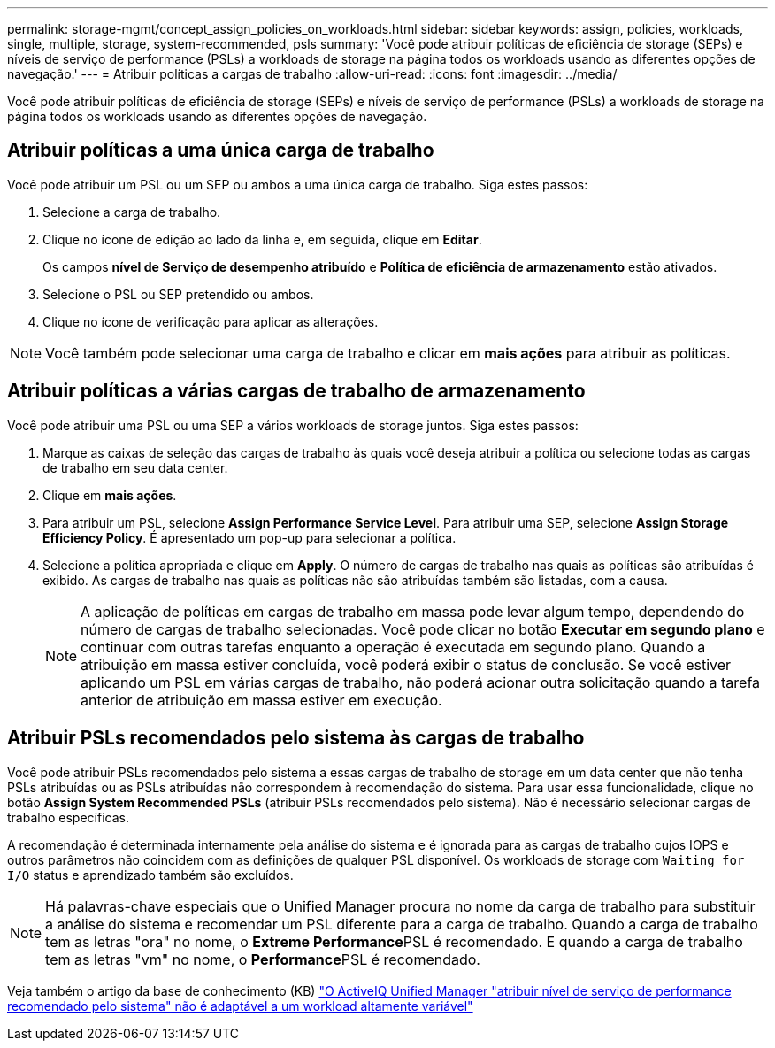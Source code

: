 ---
permalink: storage-mgmt/concept_assign_policies_on_workloads.html 
sidebar: sidebar 
keywords: assign, policies, workloads, single, multiple, storage, system-recommended, psls 
summary: 'Você pode atribuir políticas de eficiência de storage (SEPs) e níveis de serviço de performance (PSLs) a workloads de storage na página todos os workloads usando as diferentes opções de navegação.' 
---
= Atribuir políticas a cargas de trabalho
:allow-uri-read: 
:icons: font
:imagesdir: ../media/


[role="lead"]
Você pode atribuir políticas de eficiência de storage (SEPs) e níveis de serviço de performance (PSLs) a workloads de storage na página todos os workloads usando as diferentes opções de navegação.



== Atribuir políticas a uma única carga de trabalho

Você pode atribuir um PSL ou um SEP ou ambos a uma única carga de trabalho. Siga estes passos:

. Selecione a carga de trabalho.
. Clique no ícone de edição ao lado da linha e, em seguida, clique em *Editar*.
+
Os campos *nível de Serviço de desempenho atribuído* e *Política de eficiência de armazenamento* estão ativados.

. Selecione o PSL ou SEP pretendido ou ambos.
. Clique no ícone de verificação para aplicar as alterações.


[NOTE]
====
Você também pode selecionar uma carga de trabalho e clicar em *mais ações* para atribuir as políticas.

====


== Atribuir políticas a várias cargas de trabalho de armazenamento

Você pode atribuir uma PSL ou uma SEP a vários workloads de storage juntos. Siga estes passos:

. Marque as caixas de seleção das cargas de trabalho às quais você deseja atribuir a política ou selecione todas as cargas de trabalho em seu data center.
. Clique em *mais ações*.
. Para atribuir um PSL, selecione *Assign Performance Service Level*. Para atribuir uma SEP, selecione *Assign Storage Efficiency Policy*. É apresentado um pop-up para selecionar a política.
. Selecione a política apropriada e clique em *Apply*. O número de cargas de trabalho nas quais as políticas são atribuídas é exibido. As cargas de trabalho nas quais as políticas não são atribuídas também são listadas, com a causa.
+
[NOTE]
====
A aplicação de políticas em cargas de trabalho em massa pode levar algum tempo, dependendo do número de cargas de trabalho selecionadas. Você pode clicar no botão *Executar em segundo plano* e continuar com outras tarefas enquanto a operação é executada em segundo plano. Quando a atribuição em massa estiver concluída, você poderá exibir o status de conclusão. Se você estiver aplicando um PSL em várias cargas de trabalho, não poderá acionar outra solicitação quando a tarefa anterior de atribuição em massa estiver em execução.

====




== Atribuir PSLs recomendados pelo sistema às cargas de trabalho

Você pode atribuir PSLs recomendados pelo sistema a essas cargas de trabalho de storage em um data center que não tenha PSLs atribuídas ou as PSLs atribuídas não correspondem à recomendação do sistema. Para usar essa funcionalidade, clique no botão *Assign System Recommended PSLs* (atribuir PSLs recomendados pelo sistema). Não é necessário selecionar cargas de trabalho específicas.

A recomendação é determinada internamente pela análise do sistema e é ignorada para as cargas de trabalho cujos IOPS e outros parâmetros não coincidem com as definições de qualquer PSL disponível. Os workloads de storage com `Waiting for I/O` status e aprendizado também são excluídos.

[NOTE]
====
Há palavras-chave especiais que o Unified Manager procura no nome da carga de trabalho para substituir a análise do sistema e recomendar um PSL diferente para a carga de trabalho. Quando a carga de trabalho tem as letras "ora" no nome, o **Extreme Performance**PSL é recomendado. E quando a carga de trabalho tem as letras "vm" no nome, o **Performance**PSL é recomendado.

====
Veja também o artigo da base de conhecimento (KB) https://kb.netapp.com/Advice_and_Troubleshooting/Data_Infrastructure_Management/Active_IQ_Unified_Manager/Performance_Service_Level'_is_not_adaptive_to_a_highly_variable_workload["O ActiveIQ Unified Manager "atribuir nível de serviço de performance recomendado pelo sistema" não é adaptável a um workload altamente variável"]
